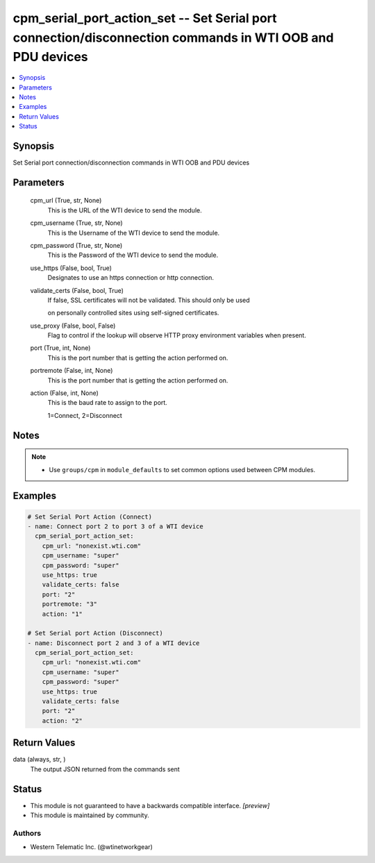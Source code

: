 .. _cpm_serial_port_action_set_module:


cpm_serial_port_action_set -- Set Serial port connection/disconnection commands in WTI OOB and PDU devices
==========================================================================================================

.. contents::
   :local:
   :depth: 1


Synopsis
--------

Set Serial port connection/disconnection commands in WTI OOB and PDU devices






Parameters
----------

  cpm_url (True, str, None)
    This is the URL of the WTI device to send the module.


  cpm_username (True, str, None)
    This is the Username of the WTI device to send the module.


  cpm_password (True, str, None)
    This is the Password of the WTI device to send the module.


  use_https (False, bool, True)
    Designates to use an https connection or http connection.


  validate_certs (False, bool, True)
    If false, SSL certificates will not be validated. This should only be used

    on personally controlled sites using self-signed certificates.


  use_proxy (False, bool, False)
    Flag to control if the lookup will observe HTTP proxy environment variables when present.


  port (True, int, None)
    This is the port number that is getting the action performed on.


  portremote (False, int, None)
    This is the port number that is getting the action performed on.


  action (False, int, None)
    This is the baud rate to assign to the port.

    1=Connect, 2=Disconnect





Notes
-----

.. note::
   - Use ``groups/cpm`` in ``module_defaults`` to set common options used between CPM modules.




Examples
--------

.. code-block:: yaml+jinja

    
    # Set Serial Port Action (Connect)
    - name: Connect port 2 to port 3 of a WTI device
      cpm_serial_port_action_set:
        cpm_url: "nonexist.wti.com"
        cpm_username: "super"
        cpm_password: "super"
        use_https: true
        validate_certs: false
        port: "2"
        portremote: "3"
        action: "1"

    # Set Serial port Action (Disconnect)
    - name: Disconnect port 2 and 3 of a WTI device
      cpm_serial_port_action_set:
        cpm_url: "nonexist.wti.com"
        cpm_username: "super"
        cpm_password: "super"
        use_https: true
        validate_certs: false
        port: "2"
        action: "2"



Return Values
-------------

data (always, str, )
  The output JSON returned from the commands sent





Status
------




- This module is not guaranteed to have a backwards compatible interface. *[preview]*


- This module is maintained by community.



Authors
~~~~~~~

- Western Telematic Inc. (@wtinetworkgear)

